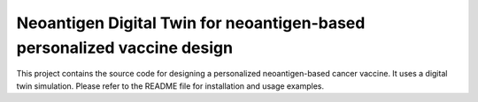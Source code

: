Neoantigen Digital Twin for neoantigen-based personalized vaccine design
========================================================================

This project contains the source code for designing a personalized neoantigen-based cancer vaccine.
It uses a digital twin simulation. Please refer to the README file for installation and usage examples.